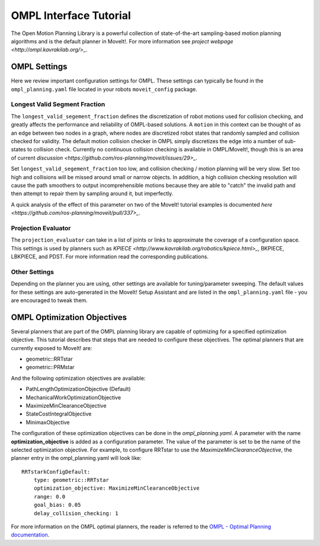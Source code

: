 OMPL Interface Tutorial
=======================

The Open Motion Planning Library is a powerful collection of state-of-the-art sampling-based motion planning algorithms and is the default planner in MoveIt!. For more information see `project webpage <http://ompl.kavrakilab.org/>_`.

OMPL Settings
-------------

Here we review important configuration settings for OMPL. These settings can typically be found in the ``ompl_planning.yaml`` file located in your robots ``moveit_config`` package.

Longest Valid Segment Fraction
^^^^^^^^^^^^^^^^^^^^^^^^^^^^^^

The ``longest_valid_segement_fraction`` defines the discretization of robot motions used for collision checking, and greatly affects the performance and reliability of OMPL-based solutions. A ``motion`` in this context can be thought of as an edge between two nodes in a graph, where nodes are discretized robot states that randomly sampled and collision checked for validity. The default motion collision checker in OMPL simply discretizes the edge into a number of sub-states to collision check. Currently no continuous collision checking is available in OMPL/MoveIt!, though this is an area of current `discussion <https://github.com/ros-planning/moveit/issues/29>_`.

Set ``longest_valid_segement_fraction`` too low, and collision checking / motion planning will be very slow. Set too high and collisions will be missed around small or narrow objects. In addition, a high collision checking resolution will cause the path smoothers to output incomprehensible motions because they are able to "catch" the invalid path and then attempt to repair them by sampling around it, but imperfectly.

A quick analysis of the effect of this parameter on two of the MoveIt! tutorial examples is documented `here <https://github.com/ros-planning/moveit/pull/337>_`.

Projection Evaluator
^^^^^^^^^^^^^^^^^^^^

The ``projection_evaluator`` can take in a list of joints or links to approximate the coverage of a configuration space. This settings is used by planners such as `KPIECE <http://www.kavrakilab.org/robotics/kpiece.html>_`, BKPIECE, LBKPIECE, and PDST. For more information read the corresponding publications.

Other Settings
^^^^^^^^^^^^^^

Depending on the planner you are using, other settings are available for tuning/parameter sweeping. The default values for these settings are auto-generated in the MoveIt! Setup Assistant and are listed in the ``ompl_planning.yaml`` file - you are encouraged to tweak them.

OMPL Optimization Objectives
----------------------------

Several planners that are part of the OMPL planning library are capable of optimizing for a specified optimization objective. This tutorial describes that steps that are needed to configure these objectives. The optimal planners that are currently exposed to MoveIt! are:

* geometric::RRTstar
* geometric::PRMstar

And the following optimization objectives are available:

* PathLengthOptimizationObjective (Default)
* MechanicalWorkOptimizationObjective
* MaximizeMinClearanceObjective
* StateCostIntegralObjective
* MinimaxObjective

The configuration of these optimization objectives can be done in the *ompl_planning.yaml*. A parameter with the name **optimization_objective** is added as a configuration parameter. The value of the parameter is set to be the name of the selected optimization objective. For example, to configure RRTstar to use the *MaximizeMinClearanceObjective*, the planner entry in the ompl_planning.yaml will look like::

	RRTstarkConfigDefault:
	    type: geometric::RRTstar
	    optimization_objective: MaximizeMinClearanceObjective
	    range: 0.0
	    goal_bias: 0.05
	    delay_collision_checking: 1

For more information on the OMPL optimal planners, the reader is referred to the
`OMPL - Optimal Planning documentation <http://ompl.kavrakilab.org/optimalPlanning.html>`_.
